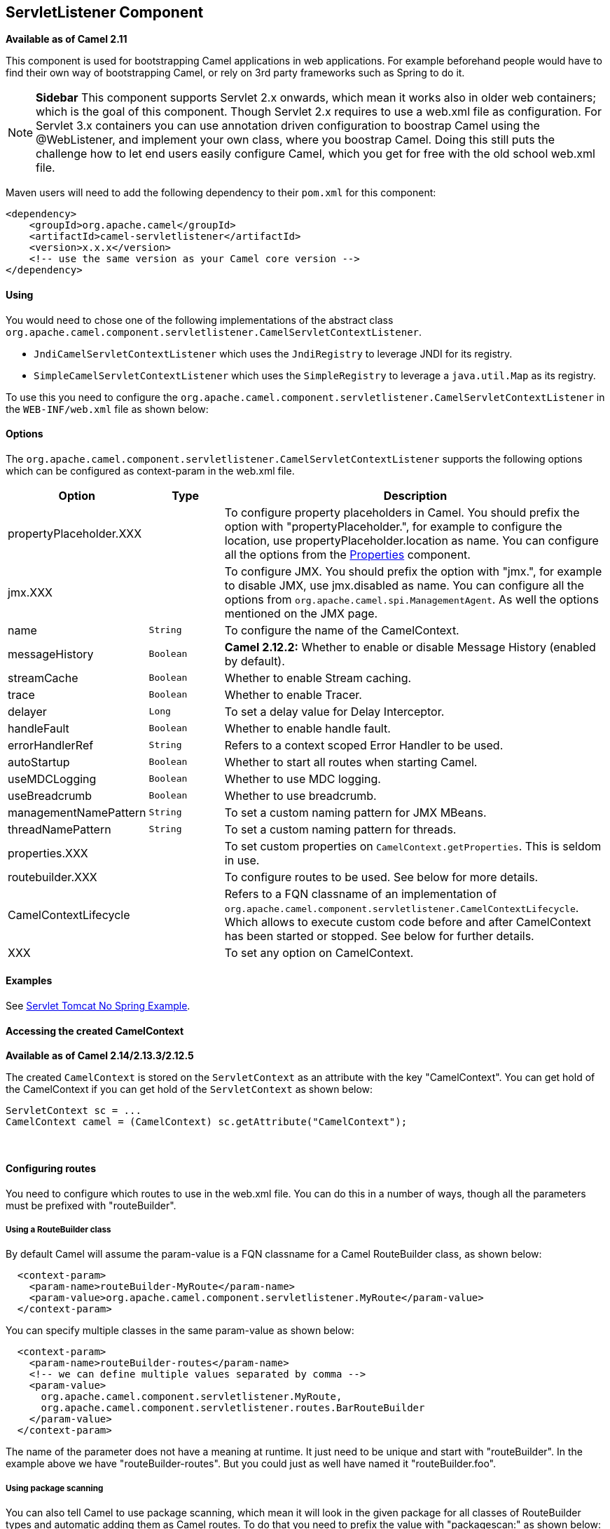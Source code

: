 [[ServletListenerComponent-ServletListenerComponent]]
== ServletListener Component

*Available as of Camel 2.11*

This component is used for bootstrapping Camel applications in web
applications. For example beforehand people would have to find their own
way of bootstrapping Camel, or rely on 3rd party frameworks such as
Spring to do it.


NOTE: *Sidebar*
This component supports Servlet 2.x onwards, which mean it works also in
older web containers; which is the goal of this component.
Though Servlet 2.x requires to use a web.xml file as configuration.
For Servlet 3.x containers you can use annotation driven configuration
to boostrap Camel using the @WebListener, and implement your own class,
where you boostrap Camel. Doing this still puts the challenge how to let
end users easily configure Camel, which you get for free with the old
school web.xml file.

Maven users will need to add the following dependency to their `pom.xml`
for this component:

[source,xml]
------------------------------------------------------------
<dependency>
    <groupId>org.apache.camel</groupId>
    <artifactId>camel-servletlistener</artifactId>
    <version>x.x.x</version>
    <!-- use the same version as your Camel core version -->
</dependency>
------------------------------------------------------------

[[ServletListenerComponent-Using]]
Using
^^^^^

You would need to chose one of the following implementations of the
abstract class
`org.apache.camel.component.servletlistener.CamelServletContextListener`.

* `JndiCamelServletContextListener` which uses the `JndiRegistry` to
leverage JNDI for its registry.
* `SimpleCamelServletContextListener` which uses the `SimpleRegistry` to
leverage a `java.util.Map` as its registry.

To use this you need to configure the
`org.apache.camel.component.servletlistener.CamelServletContextListener`
in the `WEB-INF/web.xml` file as shown below:

[[ServletListenerComponent-Options]]
Options
^^^^^^^

The
`org.apache.camel.component.servletlistener.CamelServletContextListener`
supports the following options which can be configured as context-param
in the web.xml file.

[width="100%",cols="10%,20%,70%",options="header",]
|=======================================================================
|Option |Type |Description

|propertyPlaceholder.XXX | | To configure property placeholders
in Camel. You should prefix the option with "propertyPlaceholder.", for
example to configure the location, use propertyPlaceholder.location as
name. You can configure all the options from the
<<properties-component,Properties>> component.

|jmx.XXX |  | To configure JMX. You should prefix the option with
"jmx.", for example to disable JMX, use jmx.disabled as name. You can
configure all the options from `org.apache.camel.spi.ManagementAgent`.
As well the options mentioned on the JMX page.

|name |`String` |To configure the name of the CamelContext.

|messageHistory |`Boolean` |*Camel 2.12.2:* Whether to enable or disable
Message History (enabled by default).

|streamCache |`Boolean` |Whether to enable Stream caching.

|trace |`Boolean` |Whether to enable Tracer.

|delayer |`Long` |To set a delay value for Delay Interceptor.

|handleFault |`Boolean` |Whether to enable handle fault.

|errorHandlerRef |`String` |Refers to a context scoped Error Handler to be
used.

|autoStartup |`Boolean` |Whether to start all routes when starting Camel.

|useMDCLogging |`Boolean` |Whether to use MDC logging.

|useBreadcrumb |`Boolean` |Whether to use breadcrumb.

|managementNamePattern |`String` |To set a custom naming pattern for JMX MBeans.

|threadNamePattern |`String` |To set a custom naming pattern for threads.

|properties.XXX |  | To set custom properties on `CamelContext.getProperties`. This is seldom
in use.

|routebuilder.XXX |  | To configure routes to be used. See below for more details.

|CamelContextLifecycle |  | Refers to a FQN classname of an implementation of
`org.apache.camel.component.servletlistener.CamelContextLifecycle`.
Which allows to execute custom code before and after
CamelContext has been started or stopped. See
below for further details.

|XXX |  | To set any option on CamelContext.
|=======================================================================

[[ServletListenerComponent-Examples]]
Examples
^^^^^^^^

See link:servlet-tomcat-no-spring-example.html[Servlet Tomcat No Spring
Example].

[[ServletListenerComponent-AccessingthecreatedCamelContext]]
Accessing the created CamelContext
^^^^^^^^^^^^^^^^^^^^^^^^^^^^^^^^^^

*Available as of Camel 2.14/2.13.3/2.12.5*

The created `CamelContext` is stored on the `ServletContext` as an
attribute with the key "CamelContext". You can get hold of the
CamelContext if you can get hold of the `ServletContext` as shown below:

[source,java]
--------------------------------------------------------------------
ServletContext sc = ...
CamelContext camel = (CamelContext) sc.getAttribute("CamelContext");
--------------------------------------------------------------------

 

[[ServletListenerComponent-Configuringroutes]]
Configuring routes
^^^^^^^^^^^^^^^^^^

You need to configure which routes to use in the web.xml file. You can
do this in a number of ways, though all the parameters must be prefixed
with "routeBuilder".

[[ServletListenerComponent-UsingaRouteBuilderclass]]
Using a RouteBuilder class
++++++++++++++++++++++++++

By default Camel will assume the param-value is a FQN classname for a
Camel RouteBuilder class, as shown below:

[source,xml]
---------------------------------------------------------------------------------
  <context-param>
    <param-name>routeBuilder-MyRoute</param-name>
    <param-value>org.apache.camel.component.servletlistener.MyRoute</param-value>
  </context-param>
---------------------------------------------------------------------------------

You can specify multiple classes in the same param-value as shown below:

[source,xml]
-----------------------------------------------------------------------
  <context-param>
    <param-name>routeBuilder-routes</param-name>
    <!-- we can define multiple values separated by comma -->
    <param-value>
      org.apache.camel.component.servletlistener.MyRoute,
      org.apache.camel.component.servletlistener.routes.BarRouteBuilder
    </param-value>
  </context-param>
-----------------------------------------------------------------------

The name of the parameter does not have a meaning at runtime. It just
need to be unique and start with "routeBuilder". In the example above we
have "routeBuilder-routes". But you could just as well have named it
"routeBuilder.foo".

[[ServletListenerComponent-Usingpackagescanning]]
Using package scanning
++++++++++++++++++++++

You can also tell Camel to use package scanning, which mean it will look
in the given package for all classes of
RouteBuilder types and automatic adding them as
Camel routes. To do that you need to prefix the value with
"packagescan:" as shown below:

[source,xml]
--------------------------------------------------------------------------------------------
  <context-param>
    <param-name>routeBuilder-MyRoute</param-name>
    <!-- define the routes using package scanning by prefixing with packagescan: -->
    <param-value>packagescan:org.apache.camel.component.servletlistener.routes</param-value>
  </context-param>
--------------------------------------------------------------------------------------------

[[ServletListenerComponent-UsingaXMLfile]]
Using a XML file
++++++++++++++++

You can also define Camel routes using XML DSL, though as we are not
using Spring or Blueprint the XML file can only contain Camel route(s).

In the web.xml you refer to the XML file which can be from "classpath",
"file" or a "http" url, as shown below:

[source,xml]
------------------------------------------------------------
  <context-param>
    <param-name>routeBuilder-MyRoute</param-name>
    <param-value>classpath:routes/myRoutes.xml</param-value>
  </context-param>
------------------------------------------------------------

And the XML file is:

*routes/myRoutes.xml*

[source,xml]
--------------------------------------------------------------------
<?xml version="1.0" encoding="UTF-8"?>
<!-- the xmlns="http://camel.apache.org/schema/spring" is needed -->
<routes xmlns="http://camel.apache.org/schema/spring">

  <route id="foo">
    <from uri="direct:foo"/>
    <to uri="mock:foo"/>
  </route>

  <route id="bar">
    <from uri="direct:bar"/>
    <to uri="mock:bar"/>
  </route>

</routes>
--------------------------------------------------------------------

Notice that in the XML file the root tag is <routes> which must use the
namespace "http://camel.apache.org/schema/spring". This namespace is
having the spring in the name, but that is because of historical
reasons, as Spring was the first and only XML DSL back in the time. At
runtime no Spring JARs is needed. Maybe in Camel 3.0 the namespace can
be renamed to a generic name.

[[ServletListenerComponent-Configuringpropertplaceholders]]
Configuring propert placeholders
++++++++++++++++++++++++++++++++

Here is a snippet of a web.xml configuration for setting up property
placeholders to load `myproperties.properties` from the classpath

[source,xml]
------------------------------------------------------------------------------------------------------------------------------------
  <!-- setup property placeholder to load properties from classpath -->
  <!-- we do this by setting the param-name with propertyPlaceholder. as prefix and then any options such as location, cache etc -->
  <context-param>
    <param-name>propertyPlaceholder.location</param-name>
    <param-value>classpath:myproperties.properties</param-value>
  </context-param>
  <!-- for example to disable cache on properties component, you do -->
  <context-param>
    <param-name>propertyPlaceholder.cache</param-name>
    <param-value>false</param-value>
  </context-param>
------------------------------------------------------------------------------------------------------------------------------------

[[ServletListenerComponent-ConfiguringJMX]]
Configuring JMX
+++++++++++++++

Here is a snippet of a web.xml configuration for configuring JMX, such
as disabling JMX.

[source,xml]
------------------------------------------------------------------
  <!-- configure JMX by using names that is prefixed with jmx. -->
  <!-- in this example we disable JMX -->
  <context-param>
    <param-name>jmx.disabled</param-name>
    <param-value>true</param-value>
  </context-param>
------------------------------------------------------------------

[[ServletListenerComponent-JNDIorSimpleasCamel]]
JNDI or Simple as Camel Registry
^^^^^^^^^^^^^^^^^^^^^^^^^^^^^^^^^^^^^^^^^^^^^^^^^^^^

This component uses either JNDI or Simple as the
Registry. +
 This allows you to lookup <<bean-component,Bean>>s and other services in
JNDI, and as well to bind and unbind your own <<bean-component,Bean>>s.

This is done from Java code by implementing the
`org.apache.camel.component.servletlistener.CamelContextLifecycle`.

[[ServletListenerComponent-UsingcustomCamelContextLifecycle]]
Using custom CamelContextLifecycle
++++++++++++++++++++++++++++++++++

In the code below we use the callbacks `beforeStart` and `afterStop` to
enlist our custom bean in the Simple Registry, and
as well to cleanup when we stop.

Then we need to register this class in the web.xml file as shown below,
using the parameter name "CamelContextLifecycle". The value must be a
FQN which refers to the class implementing the
`org.apache.camel.component.servletlistener.CamelContextLifecycle`
interface.

[source,xml]
-------------------------------------------------------------------------------------
  <context-param>
    <param-name>CamelContextLifecycle</param-name>
    <param-value>org.apache.camel.component.servletlistener.MyLifecycle</param-value>
  </context-param>
-------------------------------------------------------------------------------------

As we enlisted our HelloBean <<bean-component,Bean>> using the name
"myBean" we can refer to this <<bean-component,Bean>> in the Camel routes
as shown below:

[source,java]
-----------------------------------------------
public class MyBeanRoute extends RouteBuilder {
    @Override
    public void configure() throws Exception {
        from("seda:foo").routeId("foo")
            .to("bean:myBean")
            .to("mock:foo");
    }
}
-----------------------------------------------

*Important:* If you use
`org.apache.camel.component.servletlistener.JndiCamelServletContextListener`
then the `CamelContextLifecycle` must use the `JndiRegistry` as well.
And likewise if the servlet is
`org.apache.camel.component.servletlistener.SimpleCamelServletContextListener`
then the `CamelContextLifecycle` must use the `SimpleRegistry`

[[ServletListenerComponent-SeeAlso]]
See Also
^^^^^^^^

* <<servlet-component,SERVLET>>
* Servlet Tomcat Example
* link:servlet-tomcat-no-spring-example.html[Servlet Tomcat No Spring
Example]

